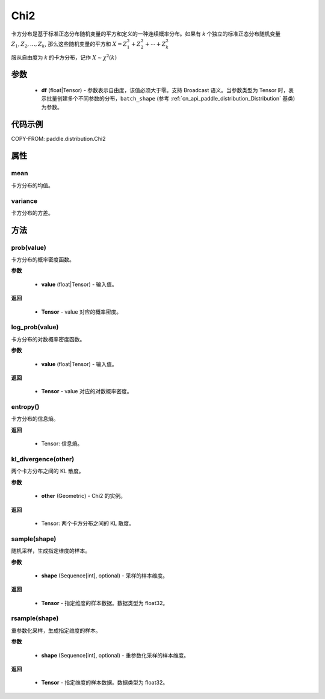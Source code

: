 .. _cn_api_paddle_distribution_Chi2:

Chi2
-------------------------------
.. py:class:: paddle.distribution.Chi2(df)


卡方分布是基于标准正态分布随机变量的平方和定义的一种连续概率分布。如果有 *k* 个独立的标准正态分布随机变量
:math:`Z_1, Z_2, \ldots, Z_k`, 那么这些随机变量的平方和
:math:`X = Z_1^2 + Z_2^2 + \cdots + Z_k^2`

服从自由度为 *k* 的卡方分布，记作
:math:`X \sim \chi^2(k)`



参数
::::::::::::

    - **df** (float|Tensor) - 参数表示自由度，该值必须大于零。支持 Broadcast 语义。当参数类型为 Tensor 时，表示批量创建多个不同参数的分布，``batch_shape`` (参考 :ref:`cn_api_paddle_distribution_Distribution` 基类) 为参数。

代码示例
::::::::::::

COPY-FROM: paddle.distribution.Chi2


属性
:::::::::

mean
'''''''''
卡方分布的均值。


variance
'''''''''
卡方分布的方差。


方法
:::::::::

prob(value)
'''''''''
卡方分布的概率密度函数。

**参数**

    - **value** (float|Tensor) - 输入值。


**返回**

    - **Tensor** - value 对应的概率密度。


log_prob(value)
'''''''''
卡方分布的对数概率密度函数。

**参数**

    - **value** (float|Tensor) - 输入值。

**返回**

    - **Tensor** - value 对应的对数概率密度。


entropy()
'''''''''
卡方分布的信息熵。

**返回**

    - Tensor: 信息熵。


kl_divergence(other)
'''''''''
两个卡方分布之间的 KL 散度。

**参数**

    - **other** (Geometric) - Chi2 的实例。

**返回**

    - Tensor: 两个卡方分布之间的 KL 散度。


sample(shape)
'''''''''
随机采样，生成指定维度的样本。

**参数**

    - **shape** (Sequence[int], optional) - 采样的样本维度。

**返回**

    - **Tensor** - 指定维度的样本数据。数据类型为 float32。


rsample(shape)
'''''''''
重参数化采样，生成指定维度的样本。

**参数**

    - **shape** (Sequence[int], optional) - 重参数化采样的样本维度。

**返回**

    - **Tensor** - 指定维度的样本数据。数据类型为 float32。
